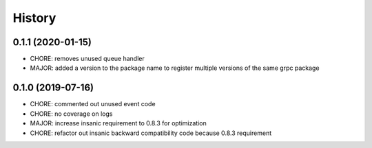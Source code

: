 =======
History
=======

0.1.1 (2020-01-15)
------------------

* CHORE: removes unused queue handler
* MAJOR: added a version to the package name to register multiple versions of the same grpc package


0.1.0 (2019-07-16)
------------------

* CHORE: commented out unused event code
* CHORE: no coverage on logs
* MAJOR: increase insanic requirement to 0.8.3 for optimization
* CHORE: refactor out insanic backward compatibility code because 0.8.3 requirement
